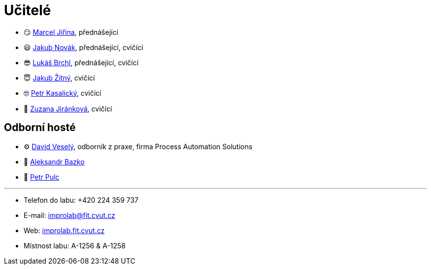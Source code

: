 = Učitelé

* 😏{nbsp}https://usermap.cvut.cz/profile/f99fa711-d3b6-43ae-9ab9-4c2585994759[Marcel Jiřina], přednášející
* 😃{nbsp}https://usermap.cvut.cz/profile/f8989a38-a52d-447f-8e35-3549529e5db0[Jakub Novák], přednášející, cvičící
* 😎{nbsp}https://usermap.cvut.cz/profile/db713836-ad20-42a6-8564-b9a1e51c8c68[Lukáš Brchl], přednášející, cvičící
* 😇{nbsp}https://usermap.cvut.cz/profile/82787ee9-7671-49ef-a3fb-6b2787498992[Jakub Žitný], cvičící
* 🤓{nbsp}https://usermap.cvut.cz/profile/70b6b5d8-fc48-49f8-8dfb-46246cf97d35[Petr Kasalický], cvičící
* 👩{nbsp}https://usermap.cvut.cz/profile/464e4b2f-f6bf-46d8-b5f4-866683ff98ea[Zuzana Jiránková], cvičící

== Odborní hosté
* ⚙{nbsp}https://pa-ats.com/cz-cz[David Veselý], odborník z praxe, firma Process Automation Solutions
* 🧔{nbsp}https://usermap.cvut.cz/profile/ad309e3f-0768-4440-82ba-d62fa15c269f[Aleksandr Bazko]
* 👱{nbsp}https://usermap.cvut.cz/profile/fef7122b-e367-4c58-8675-88a1238dbbfe[Petr Pulc]

---

* Telefon do labu: +420 224 359 737 
* E-mail: mailto:improlab@fit.cvut.cz[improlab@fit.cvut.cz] 
* Web: https://improlab.fit.cvut.cz/[improlab.fit.cvut.cz]
* Místnost labu: A-1256 & A-1258